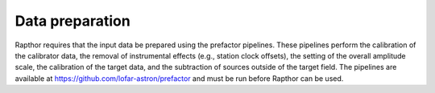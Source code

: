 .. _data_preparation:

Data preparation
================

Rapthor requires that the input data be prepared using the prefactor pipelines. These pipelines perform the calibration of the calibrator data, the removal of instrumental effects (e.g., station clock offsets), the setting of the overall amplitude scale, the calibration of the target data, and the subtraction of sources outside of the target field. The pipelines are available at https://github.com/lofar-astron/prefactor and must be run before Rapthor can be used.
